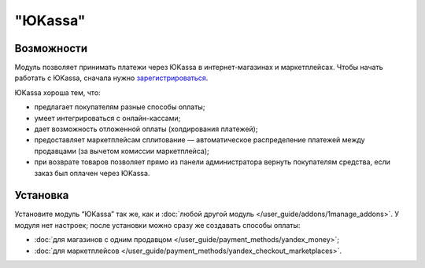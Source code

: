 ********
"ЮKassa"
********

Возможности
===========

Модуль позволяет принимать платежи через ЮKassa в интернет-магазинах и маркетплейсах. Чтобы начать работать с ЮKassa, сначала нужно `зарегистрироваться <https://yookassa.ru/joinups/?source=cscart>`_. 

ЮKassa хороша тем, что:

* предлагает покупателям разные способы оплаты;

* умеет интегрироваться с онлайн-кассами;

* дает возможность отложенной оплаты (холдирования платежей);

* предоставляет маркетплейсам сплитование — автоматическое распределение платежей между продавцами (за вычетом комиссии маркетплейса);

* при возврате товаров позволяет прямо из панели администратора вернуть покупателям средства, если заказ был оплачен через ЮKassa.

  .. fancybox:: img/payment_yandex.png
      :alt: Способы оплаты ЮKassa и поля для ввода данных банковской карты.

Установка
=========

Установите модуль “ЮKassa” так же, как и :doc:`любой другой модуль </user_guide/addons/1manage_addons>`. У модуля нет настроек; после установки можно сразу же создавать способы оплаты:

* :doc:`для магазинов с одним продавцом </user_guide/payment_methods/yandex_money>`;

* :doc:`для маркетплейсов </user_guide/payment_methods/yandex_checkout_marketplaces>`.
